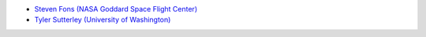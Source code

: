- `Steven Fons (NASA Goddard Space Flight Center) <https://science.gsfc.nasa.gov/sed/bio/steven.w.fons>`_
- `Tyler Sutterley (University of Washington) <http://psc.apl.uw.edu/people/investigators/tyler-sutterley/>`_
